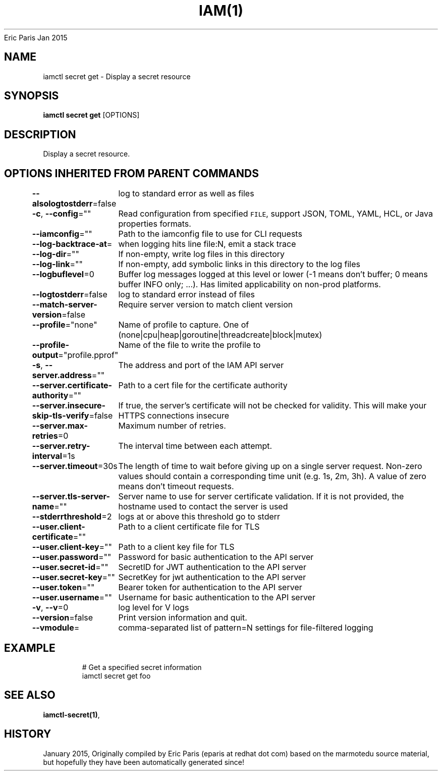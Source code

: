 .nh
.TH IAM(1) iam User Manuals
Eric Paris
Jan 2015

.SH NAME
.PP
iamctl secret get - Display a secret resource


.SH SYNOPSIS
.PP
\fBiamctl secret get\fP [OPTIONS]


.SH DESCRIPTION
.PP
Display a secret resource.


.SH OPTIONS INHERITED FROM PARENT COMMANDS
.PP
\fB--alsologtostderr\fP=false
	log to standard error as well as files

.PP
\fB-c\fP, \fB--config\fP=""
	Read configuration from specified \fB\fCFILE\fR, support JSON, TOML, YAML, HCL, or Java properties formats.

.PP
\fB--iamconfig\fP=""
	Path to the iamconfig file to use for CLI requests

.PP
\fB--log-backtrace-at\fP=
	when logging hits line file:N, emit a stack trace

.PP
\fB--log-dir\fP=""
	If non-empty, write log files in this directory

.PP
\fB--log-link\fP=""
	If non-empty, add symbolic links in this directory to the log files

.PP
\fB--logbuflevel\fP=0
	Buffer log messages logged at this level or lower (-1 means don't buffer; 0 means buffer INFO only; ...). Has limited applicability on non-prod platforms.

.PP
\fB--logtostderr\fP=false
	log to standard error instead of files

.PP
\fB--match-server-version\fP=false
	Require server version to match client version

.PP
\fB--profile\fP="none"
	Name of profile to capture. One of (none|cpu|heap|goroutine|threadcreate|block|mutex)

.PP
\fB--profile-output\fP="profile.pprof"
	Name of the file to write the profile to

.PP
\fB-s\fP, \fB--server.address\fP=""
	The address and port of the IAM API server

.PP
\fB--server.certificate-authority\fP=""
	Path to a cert file for the certificate authority

.PP
\fB--server.insecure-skip-tls-verify\fP=false
	If true, the server's certificate will not be checked for validity. This will make your HTTPS connections insecure

.PP
\fB--server.max-retries\fP=0
	Maximum number of retries.

.PP
\fB--server.retry-interval\fP=1s
	The interval time between each attempt.

.PP
\fB--server.timeout\fP=30s
	The length of time to wait before giving up on a single server request. Non-zero values should contain a corresponding time unit (e.g. 1s, 2m, 3h). A value of zero means don't timeout requests.

.PP
\fB--server.tls-server-name\fP=""
	Server name to use for server certificate validation. If it is not provided, the hostname used to contact the server is used

.PP
\fB--stderrthreshold\fP=2
	logs at or above this threshold go to stderr

.PP
\fB--user.client-certificate\fP=""
	Path to a client certificate file for TLS

.PP
\fB--user.client-key\fP=""
	Path to a client key file for TLS

.PP
\fB--user.password\fP=""
	Password for basic authentication to the API server

.PP
\fB--user.secret-id\fP=""
	SecretID for JWT authentication to the API server

.PP
\fB--user.secret-key\fP=""
	SecretKey for jwt authentication to the API server

.PP
\fB--user.token\fP=""
	Bearer token for authentication to the API server

.PP
\fB--user.username\fP=""
	Username for basic authentication to the API server

.PP
\fB-v\fP, \fB--v\fP=0
	log level for V logs

.PP
\fB--version\fP=false
	Print version information and quit.

.PP
\fB--vmodule\fP=
	comma-separated list of pattern=N settings for file-filtered logging


.SH EXAMPLE
.PP
.RS

.nf
  # Get a specified secret information
  iamctl secret get foo

.fi
.RE


.SH SEE ALSO
.PP
\fBiamctl-secret(1)\fP,


.SH HISTORY
.PP
January 2015, Originally compiled by Eric Paris (eparis at redhat dot com) based on the marmotedu source material, but hopefully they have been automatically generated since!
